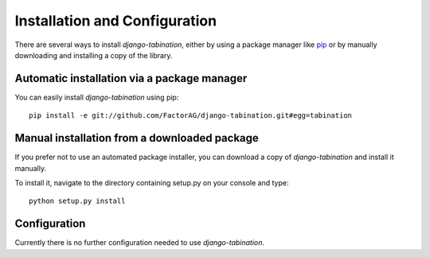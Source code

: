 Installation and Configuration
==============================

There are several ways to install *django-tabination*, either by using a package
manager like `pip <http://pip.openplans.org/>`_ or by manually downloading and
installing a copy of the library.

Automatic installation via a package manager
--------------------------------------------

You can easily install *django-tabination* using pip::

    pip install -e git://github.com/FactorAG/django-tabination.git#egg=tabination


Manual installation from a downloaded package
---------------------------------------------

If you prefer not to use an automated package installer, you can download a
copy of *django-tabination* and install it manually.

To install it, navigate to the directory containing setup.py on your console
and type::

    python setup.py install


Configuration
-------------

Currently there is no further configuration needed to use *django-tabination*.

..
    To enable *django-tabination*, add ``tabination`` it to the ``INSTALLED_APPS`` setting of
    your project.

    Your Django settings file might look like this::

        INSTALLED_APPS = (
            'django.contrib.auth',
            'django.contrib.sites',
            'tabination',
            # other apps...
        )
